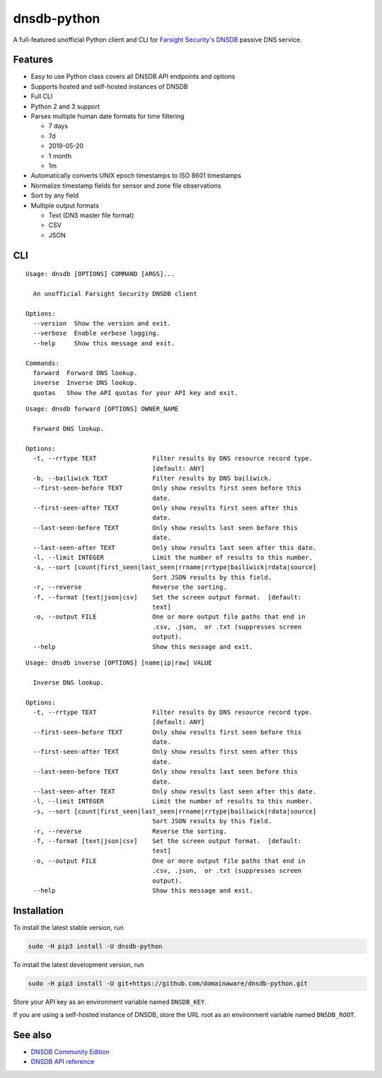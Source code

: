 ============
dnsdb-python
============

A full-featured unofficial Python client and CLI for
`Farsight Security's DNSDB`_ passive DNS service.

Features
--------

- Easy to use Python class covers all DNSDB API endpoints and options
- Supports hosted and self-hosted instances of DNSDB
- Full CLI
- Python 2 and 3 support
- Parses multiple human date formats for time filtering

  - 7 days
  - 7d
  - 2019-05-20
  - 1 month
  - 1m


- Automatically converts UNIX epoch timestamps to ISO 8601 timestamps
- Normalize timestamp fields for sensor and zone file observations
- Sort by any field
- Multiple output formats

  - Text (DNS master file format)
  - CSV
  - JSON

CLI
---

::

    Usage: dnsdb [OPTIONS] COMMAND [ARGS]...

      An unofficial Farsight Security DNSDB client

    Options:
      --version  Show the version and exit.
      --verbose  Enable verbose logging.
      --help     Show this message and exit.

    Commands:
      forward  Forward DNS lookup.
      inverse  Inverse DNS lookup.
      quotas   Show the API quotas for your API key and exit.

::

    Usage: dnsdb forward [OPTIONS] OWNER_NAME

      Forward DNS lookup.

    Options:
      -t, --rrtype TEXT               Filter results by DNS resource record type.
                                      [default: ANY]
      -b, --bailiwick TEXT            Filter results by DNS bailiwick.
      --first-seen-before TEXT        Only show results first seen before this
                                      date.
      --first-seen-after TEXT         Only show results first seen after this
                                      date.
      --last-seen-before TEXT         Only show results last seen before this
                                      date.
      --last-seen-after TEXT          Only show results last seen after this date.
      -l, --limit INTEGER             Limit the number of results to this number.
      -s, --sort [count|first_seen|last_seen|rrname|rrtype|bailiwick|rdata|source]
                                      Sort JSON results by this field.
      -r, --reverse                   Reverse the sorting.
      -f, --format [text|json|csv]    Set the screen output format.  [default:
                                      text]
      -o, --output FILE               One or more output file paths that end in
                                      .csv, .json,  or .txt (suppresses screen
                                      output).
      --help                          Show this message and exit.


::

    Usage: dnsdb inverse [OPTIONS] [name|ip|raw] VALUE

      Inverse DNS lookup.

    Options:
      -t, --rrtype TEXT               Filter results by DNS resource record type.
                                      [default: ANY]
      --first-seen-before TEXT        Only show results first seen before this
                                      date.
      --first-seen-after TEXT         Only show results first seen after this
                                      date.
      --last-seen-before TEXT         Only show results last seen before this
                                      date.
      --last-seen-after TEXT          Only show results last seen after this date.
      -l, --limit INTEGER             Limit the number of results to this number.
      -s, --sort [count|first_seen|last_seen|rrname|rrtype|bailiwick|rdata|source]
                                      Sort JSON results by this field.
      -r, --reverse                   Reverse the sorting.
      -f, --format [text|json|csv]    Set the screen output format.  [default:
                                      text]
      -o, --output FILE               One or more output file paths that end in
                                      .csv, .json,  or .txt (suppresses screen
                                      output).
      --help                          Show this message and exit.


Installation
------------

To install the latest stable version, run

.. code-block:: bash

    sudo -H pip3 install -U dnsdb-python

To install the latest development version, run

.. code-block:: bash

    sudo -H pip3 install -U git+https://github.com/domainaware/dnsdb-python.git

Store your API key as an environment variable named ``DNSDB_KEY``.

If you are using a self-hosted instance of DNSDB, store the URL root as an
environment variable named ``DNSDB_ROOT``.

See also
--------
- `DNSDB Community Edition`_
- `DNSDB API reference`_

.. _Farsight Security's DNSDB: https://www.farsightsecurity.com/solutions/dnsdb/
.. _DNSDB Community Edition: https://www.farsightsecurity.com/dnsdb-community-edition/
.. _DNSDB API reference: https://api.dnsdb.info/